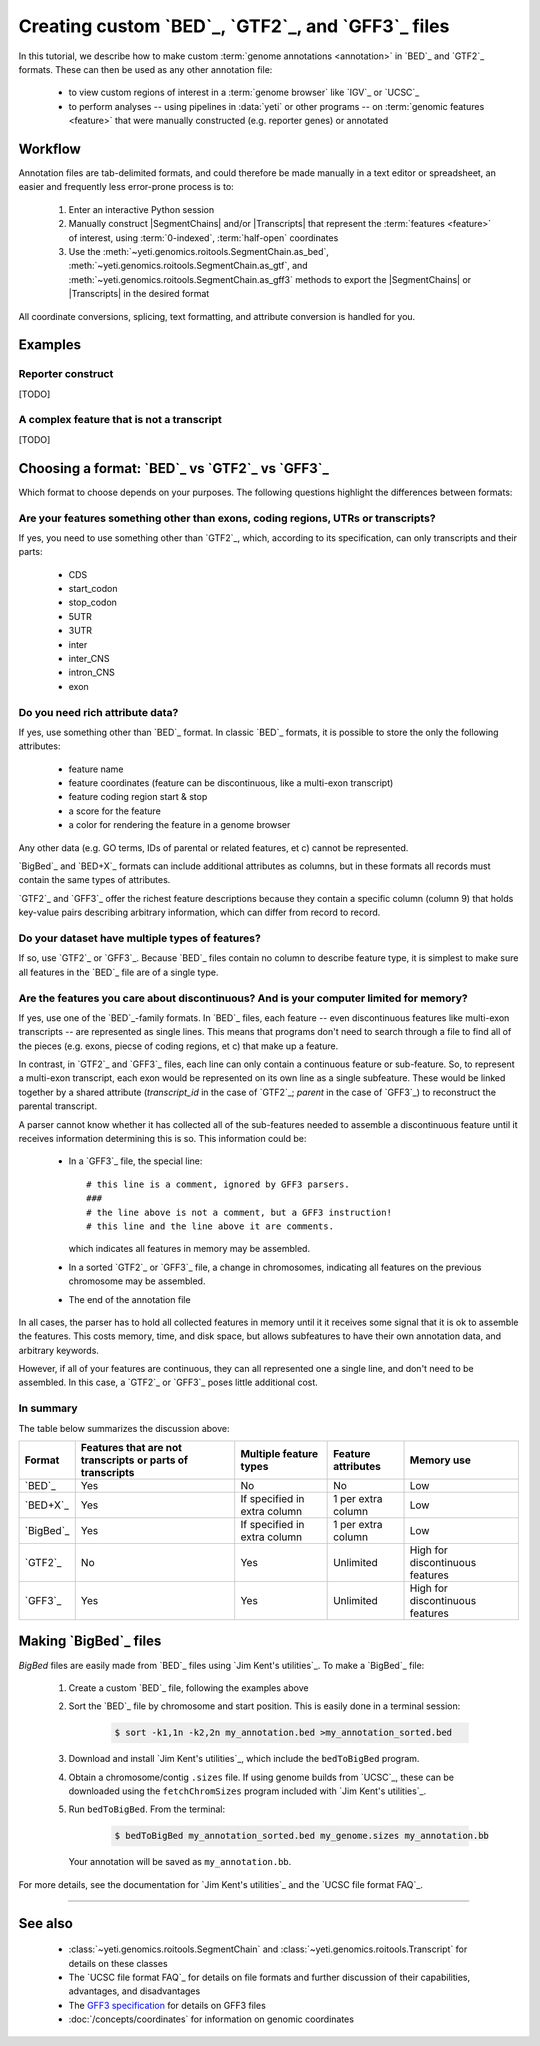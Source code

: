 Creating custom `BED`_, `GTF2`_, and `GFF3`_ files
==================================================

 .. TODO : update this document when custom BED columns are supported

In this tutorial, we describe how to make custom :term:`genome annotations <annotation>`
in `BED`_ and `GTF2`_ formats. These can then be used as any other annotation file:

  - to view custom regions of interest in a :term:`genome browser` like `IGV`_ or `UCSC`_
  - to perform analyses -- using pipelines in :data:`yeti` or other programs -- on
    :term:`genomic features <feature>` that were manually constructed (e.g. reporter genes)
    or annotated


Workflow
--------
Annotation files are tab-delimited formats, and could therefore be
made manually in a text editor or spreadsheet, an easier and frequently less
error-prone process is to:

 #. Enter an interactive Python session
 
 #. Manually construct |SegmentChains| and/or |Transcripts| that represent
    the :term:`features <feature>` of interest, using :term:`0-indexed`,
    :term:`half-open` coordinates
    
 #. Use the :meth:`~yeti.genomics.roitools.SegmentChain.as_bed`,
    :meth:`~yeti.genomics.roitools.SegmentChain.as_gtf`, and 
    :meth:`~yeti.genomics.roitools.SegmentChain.as_gff3` methods to export
    the |SegmentChains| or |Transcripts| in the desired format

All coordinate conversions, splicing, text formatting, and attribute
conversion is handled for you.


Examples
--------

 .. TODO: write examples

Reporter construct
..................
[TODO]


A complex feature that is not a transcript
..........................................
[TODO]
 .. Use this to explain problems with GFF3 export ontologies
 

Choosing a format: `BED`_ vs `GTF2`_ vs `GFF3`_
-----------------------------------------------

Which format to choose depends on your purposes. The following questions
highlight the differences between formats:

Are your features something other than exons, coding regions, UTRs or transcripts?
..................................................................................
If yes, you need to use something other than `GTF2`_, which, according to its
specification, can only transcripts and their parts:

  - CDS
  - start_codon
  - stop_codon
  - 5UTR
  - 3UTR
  - inter
  - inter_CNS
  - intron_CNS
  - exon
  

Do you need rich attribute data?
................................
If yes, use something other than `BED`_ format. In classic `BED`_ formats,
it is possible to store the only the following attributes:

  - feature name
  - feature coordinates (feature can be discontinuous, like a multi-exon transcript)
  - feature coding region start & stop  
  - a score for the feature
  - a color for rendering the feature in a genome browser

Any other data (e.g. GO terms, IDs of parental or related features, et c) cannot
be represented.

`BigBed`_ and `BED+X`_ formats can include additional attributes
as columns, but in these formats all records must contain the same types of
attributes.

`GTF2`_ and `GFF3`_ offer the richest feature descriptions because they contain
a specific column (column 9) that holds key-value pairs describing arbitrary
information, which can differ from record to record.


Do your dataset have multiple types of features?
................................................
If so, use `GTF2`_ or `GFF3`_. Because `BED`_ files contain no column to
describe feature type, it is simplest to make sure all features in the `BED`_
file are of a single type.


Are the features you care about discontinuous? And is your computer limited for memory?
.......................................................................................
If yes, use one of the `BED`_-family formats. In `BED`_ files, each feature
-- even discontinuous
features like multi-exon transcripts -- are represented as single lines. This
means that programs don't need to search through a file to find all of the
pieces (e.g. exons, piecse of coding regions, et c) that make up a feature.

In contrast, in `GTF2`_ and `GFF3`_ files, each line can only contain a continuous
feature or sub-feature. So, to represent a multi-exon transcript, each exon
would be represented on its own line as a single subfeature. These would be
linked together by a shared attribute (`transcript_id` in the case of `GTF2`_;
`parent` in the case of `GFF3`_) to reconstruct the parental transcript.

A parser cannot know whether it has collected all of the sub-features
needed to assemble a discontinuous feature until it receives information
determining this is so. This information could be:

  - In a `GFF3`_ file, the special line::
    
        # this line is a comment, ignored by GFF3 parsers.
        ###
        # the line above is not a comment, but a GFF3 instruction!
        # this line and the line above it are comments. 
        
    which indicates all features in memory may be assembled.
  - In a sorted `GTF2`_ or `GFF3`_ file, a change in chromosomes, indicating
    all features on the previous chromosome may be assembled.
  - The end of the annotation file 

In all cases, the parser has to hold all collected features in memory until
it it receives some signal that it is ok to assemble the features. This costs
memory, time, and disk space, but allows subfeatures to have their own
annotation data, and arbitrary keywords.

However, if all of your features are continuous, they can all represented one
a single line, and don't need to be assembled. In this case, a `GTF2`_ or `GFF3`_
poses little additional cost.


In summary
..........
The table below summarizes the discussion above: 

==========   =====================================    ==========================    ======================   ==============
**Format**   **Features that are not transcripts**    **Multiple feature types**    **Feature attributes**   **Memory use**
             **or parts of transcripts**    
----------   -------------------------------------    --------------------------    ----------------------   --------------
`BED`_       Yes                                      No                            No                       Low

`BED+X`_     Yes                                      If specified in extra         1 per extra column       Low
                                                      column
                                                      
`BigBed`_    Yes                                      If specified in extra         1 per extra column       Low
                                                      column
                                                      
`GTF2`_      No                                       Yes                           Unlimited                High for discontinuous features

`GFF3`_      Yes                                      Yes                           Unlimited                High for discontinuous features
==========   =====================================    ==========================    ======================   ==============


Making `BigBed`_ files
----------------------
`BigBed` files are easily made from `BED`_ files using `Jim Kent's utilities`_.
To make a `BigBed`_ file:

 #. Create a custom `BED`_ file, following the examples above

 #. Sort the `BED`_ file by chromosome and start position. This is easily 
    done in a terminal session:
    
     .. code-block:: shell

        $ sort -k1,1n -k2,2n my_annotation.bed >my_annotation_sorted.bed

 #. Download and install `Jim Kent's utilities`_, which include the
    ``bedToBigBed`` program.

 #. Obtain a chromosome/contig ``.sizes`` file. If using genome builds from
    `UCSC`_, these can be downloaded using the ``fetchChromSizes`` program
    included with `Jim Kent's utilities`_.

 #. Run ``bedToBigBed``. From the terminal:

     .. code-block:: shell

        $ bedToBigBed my_annotation_sorted.bed my_genome.sizes my_annotation.bb

    Your annotation will be saved as ``my_annotation.bb``.


For more details, see the documentation for `Jim Kent's utilities`_ and the
`UCSC file format FAQ`_.

-------------------------------------------------------------------------------


See also
--------
  - :class:`~yeti.genomics.roitools.SegmentChain` and
    :class:`~yeti.genomics.roitools.Transcript` for details on these classes
  - The `UCSC file format FAQ`_ for details on file formats and further discussion
    of their capabilities, advantages, and disadvantages
  - The `GFF3 specification <GFF3>`_ for details on GFF3 files
  - :doc:`/concepts/coordinates` for information on genomic coordinates


